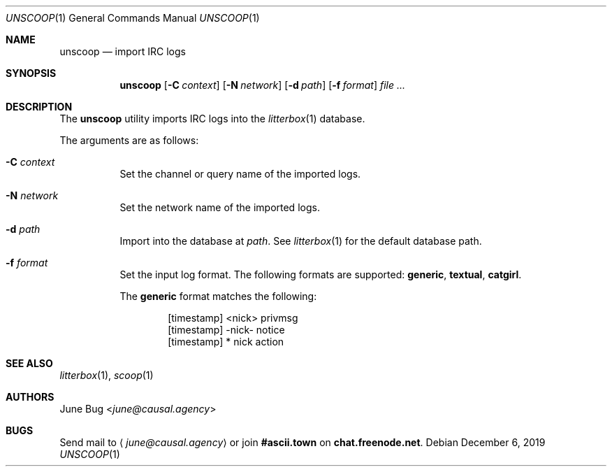 .Dd December 6, 2019
.Dt UNSCOOP 1
.Os
.
.Sh NAME
.Nm unscoop
.Nd import IRC logs
.
.Sh SYNOPSIS
.Nm
.Op Fl C Ar context
.Op Fl N Ar network
.Op Fl d Ar path
.Op Fl f Ar format
.Ar
.
.Sh DESCRIPTION
The
.Nm
utility imports IRC logs into the
.Xr litterbox 1
database.
.
.Pp
The arguments are as follows:
.Bl -tag -width Ds
.It Fl C Ar context
Set the channel or query name of the imported logs.
.
.It Fl N Ar network
Set the network name of the imported logs.
.
.It Fl d Ar path
Import into the database at
.Ar path .
See
.Xr litterbox 1
for the default database path.
.
.It Fl f Ar format
Set the input log format.
The following formats are supported:
.Sy generic ,
.Sy textual ,
.Sy catgirl .
.Pp
The
.Sy generic
format matches the following:
.Bd -literal -offset indent
[timestamp] <nick> privmsg
[timestamp] -nick- notice
[timestamp] * nick action
.Ed
.El
.
.Sh SEE ALSO
.Xr litterbox 1 ,
.Xr scoop 1
.
.Sh AUTHORS
.An June Bug Aq Mt june@causal.agency
.
.Sh BUGS
Send mail to
.Aq Mt june@causal.agency
or join
.Li #ascii.town
on
.Li chat.freenode.net .

